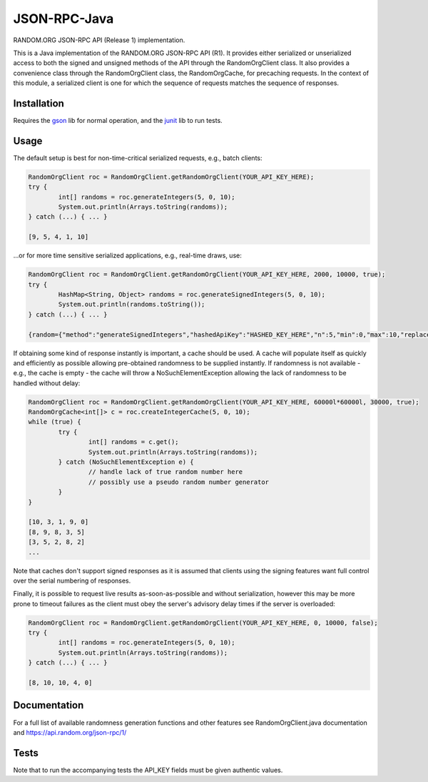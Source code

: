 JSON-RPC-Java
===============

RANDOM.ORG JSON-RPC API (Release 1) implementation.

This is a Java implementation of the RANDOM.ORG JSON-RPC API (R1). It provides either serialized or unserialized access to both the signed and unsigned methods of the API through the RandomOrgClient class. It also provides a convenience class through the RandomOrgClient class, the RandomOrgCache, for precaching requests. In the context of this module, a serialized client is one for which the sequence of requests matches the sequence of responses.

Installation
------------

Requires the `gson <https://code.google.com/p/google-gson/>`_ lib for normal operation, and the `junit <http://junit.org/>`_ lib to run tests.

Usage
-----

The default setup is best for non-time-critical serialized requests, e.g., batch clients:

.. code-block:: java

	RandomOrgClient roc = RandomOrgClient.getRandomOrgClient(YOUR_API_KEY_HERE);
	try {
		int[] randoms = roc.generateIntegers(5, 0, 10);
		System.out.println(Arrays.toString(randoms));
	} catch (...) { ... }
	
	[9, 5, 4, 1, 10]

...or for more time sensitive serialized applications, e.g., real-time draws, use:

.. code-block:: java

	RandomOrgClient roc = RandomOrgClient.getRandomOrgClient(YOUR_API_KEY_HERE, 2000, 10000, true);
	try {
		HashMap<String, Object> randoms = roc.generateSignedIntegers(5, 0, 10);
		System.out.println(randoms.toString());
	} catch (...) { ... }
	
	{random={"method":"generateSignedIntegers","hashedApiKey":"HASHED_KEY_HERE","n":5,"min":0,"max":10,"replacement":true,"base":10,"data":[4,0,5,5,2],"completionTime":"2014-06-09 17:04:23Z","serialNumber":2416}, data=[I@12d56b37, signature=SIGNATURE_HERE}

If obtaining some kind of response instantly is important, a cache should be used. A cache will populate itself as quickly and efficiently as possible allowing pre-obtained randomness to be supplied instantly. If randomness is not available - e.g., the cache is empty - the cache will throw a NoSuchElementException allowing the lack of randomness to be handled without delay:

.. code-block:: java

	RandomOrgClient roc = RandomOrgClient.getRandomOrgClient(YOUR_API_KEY_HERE, 60000l*60000l, 30000, true);
	RandomOrgCache<int[]> c = roc.createIntegerCache(5, 0, 10);
	while (true) {
		try {
			int[] randoms = c.get();
			System.out.println(Arrays.toString(randoms));
		} catch (NoSuchElementException e) {
			// handle lack of true random number here
			// possibly use a pseudo random number generator
		}
	}
	
	[10, 3, 1, 9, 0]
	[8, 9, 8, 3, 5]
	[3, 5, 2, 8, 2]
	...

Note that caches don't support signed responses as it is assumed that clients using the signing features want full control over the serial numbering of responses.
	
Finally, it is possible to request live results as-soon-as-possible and without serialization, however this may be more prone to timeout failures as the client must obey the server's advisory delay times if the server is overloaded:

.. code-block:: java

	RandomOrgClient roc = RandomOrgClient.getRandomOrgClient(YOUR_API_KEY_HERE, 0, 10000, false);
	try {
		int[] randoms = roc.generateIntegers(5, 0, 10);
		System.out.println(Arrays.toString(randoms));
	} catch (...) { ... }
	
	[8, 10, 10, 4, 0]

Documentation
-------------

For a full list of available randomness generation functions and other features see RandomOrgClient.java documentation and https://api.random.org/json-rpc/1/

Tests
-----

Note that to run the accompanying tests the API_KEY fields must be given authentic values. 
